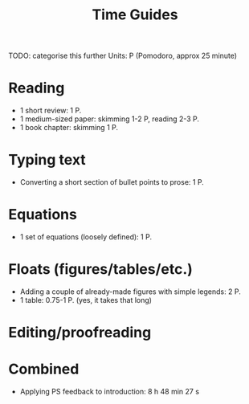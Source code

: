 #+title: Time Guides
TODO: categorise this further
Units: P (Pomodoro, approx 25 minute)
* Reading
- 1 short review: 1 P.
- 1 medium-sized paper: skimming 1-2 P, reading 2-3 P.
- 1 book chapter: skimming 1 P.

* Typing text
- Converting a short section of bullet points to prose: 1 P.

* Equations
- 1 set of equations (loosely defined): 1 P.

* Floats (figures/tables/etc.)
- Adding a couple of already-made figures with simple legends: 2 P.
- 1 table: 0.75-1 P. (yes, it takes that long)

* Editing/proofreading

* Combined
- Applying PS feedback to introduction: 8 h 48 min 27 s
